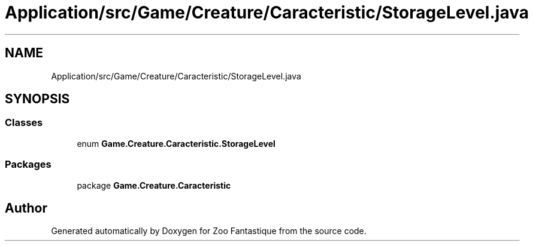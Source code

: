 .TH "Application/src/Game/Creature/Caracteristic/StorageLevel.java" 3 "Version 1.0" "Zoo Fantastique" \" -*- nroff -*-
.ad l
.nh
.SH NAME
Application/src/Game/Creature/Caracteristic/StorageLevel.java
.SH SYNOPSIS
.br
.PP
.SS "Classes"

.in +1c
.ti -1c
.RI "enum \fBGame\&.Creature\&.Caracteristic\&.StorageLevel\fP"
.br
.in -1c
.SS "Packages"

.in +1c
.ti -1c
.RI "package \fBGame\&.Creature\&.Caracteristic\fP"
.br
.in -1c
.SH "Author"
.PP 
Generated automatically by Doxygen for Zoo Fantastique from the source code\&.

